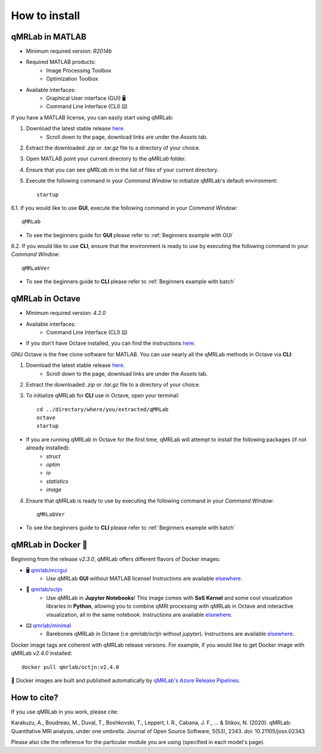 How to install
===============================================================================

.. figure:: _static/access_options.png
   :scale: 100 %

qMRLab in MATLAB
~~~~~~~~~~~~~~~~~~~~~~~~~~~~~~~~
* Minimum required version: `R2014b`
* Required MATLAB products:
	* Image Processing Toolbox
	* Optimization Toolbox
* Available interfaces: 
	* Graphical User interface (GUI) 🖥
	* Command Line Interface (CLI) ⌨️

If you have a MATLAB license, you can easily start using qMRLab:

1. Download the latest stable release `here <https://github.com/qMRLab/qMRLab/releases>`_.
	* Scroll down to the page, download links are under the `Assets` tab.
2. Extract the downloaded `.zip` or `.tar.gz` file to a directory of your choice.
3. Open MATLAB point your current directory to the `qMRLab` folder.
4. Ensure that you can see `qMRLab.m` in the list of files of your current directory.
5. Execute the following command in your `Command Window` to initialize qMRLab's default environment::

    startup

6.1. If you would like to use **GUI**, execute the following command in your `Command Window`::

    qMRLab

* To see the beginners guide for **GUI** please refer to :ref:`Beginners example with GUI`

6.2. If you would like to use **CLI**, ensure that the environment is ready to use by executing the following command in your `Command Window`::

    qMRLabVer

* To see the beginners guide to **CLI** please refer to :ref:`Beginners example with batch`

qMRLab in Octave
~~~~~~~~~~~~~~~~~~~~~~~~~~~~~~~~
* Minimum required version: `4.2.0`
* Available interfaces: 
	* Command Line Interface (CLI) ⌨️
* If you don't have Octave installed, you can find the instructions `here <https://www.gnu.org/software/octave/>`_. 

GNU Octave is the free clone software for MATLAB. You can use nearly all the qMRLab methods in Octave via **CLI**: 

1. Download the latest stable release `here <https://github.com/qMRLab/qMRLab/releases/latest/download/qMRLab_latest.zip>`_.
	* Scroll down to the page, download links are under the `Assets` tab.
2. Extract the downloaded `.zip` or `.tar.gz` file to a directory of your choice.
3. To initialize qMRLab for **CLI** use in Octave, open your terminal::

    cd ../directory/where/you/extracted/qMRLab
    octave 
    startup 

* If you are running qMRLab in Octave for the first time, qMRLab will attempt to install the following packages (if not already installed): 
	* `struct`
	* `optim`
	* `io`
	* `statistics`
	* `image`

4. Ensure that qMRLab is ready to use by executing the following command in your `Command Window`::

    qMRLabVer

* To see the beginners guide to **CLI** please refer to :ref:`Beginners example with batch`

qMRLab in Docker 🐳
~~~~~~~~~~~~~~~~~~~~~~~~~~~~~~~~
Beginning from the release `v2.3.0`, qMRLab offers different flavors of Docker images:

* 🖥 `qmrlab/mcrgui <https://hub.docker.com/repository/docker/qmrlab/mcrgui>`_
	* Use qMRLab **GUI** without MATLAB license! Instructions are available `elsewhere <https://hub.docker.com/repository/docker/qmrlab/mcrgui>`_.
* 📑 `qmrlab/octjn <https://hub.docker.com/repository/docker/qmrlab/octjn>`_
	* Use qMRLab in **Jupyter Notebooks**! This image comes with **SoS Kernel** and some cool visualization libraries in **Python**, allowing you to combine qMRI processing with qMRLab in Octave and interactive visualization, all in the same notebook. Instructions are available `elsewhere <https://hub.docker.com/repository/docker/qmrlab/octjn>`_.
* ⌨️ `qmrlab/minimal <https://hub.docker.com/repository/docker/qmrlab/minimal>`_
	* Barebones qMRLab in Octave (i.e `qmrlab/octjn` without `jupyter`). Instructions are available `elsewhere <https://hub.docker.com/repository/docker/qmrlab/minimal>`_.

Docker image tags are coherent with qMRLab release versions. For example, if you would like to get Docker image with qMRLab `v2.4.0` installed::

    docker pull qmrlab/octjn:v2.4.0

🚀 Docker images are built and published automatically by `qMRLab's Azure Release Pipelines <https://hub.docker.com/repository/docker/qmrlab/minimal>`_.

How to cite?
~~~~~~~~~~~~~~~~~~~~~~~~~~~~~~~~

If you use qMRLab in you work, please cite:

Karakuzu, A., Boudreau, M., Duval, T., Boshkovski, T., Leppert, I. R., Cabana, J. F., ... & Stikov, N. (2020). qMRLab: Quantitative MRI analysis, under one umbrella. Journal of Open Source Software, 5(53), 2343. doi: 10.21105/joss.02343

Please also cite the reference for the particular module you are using (specified in each model's page).
